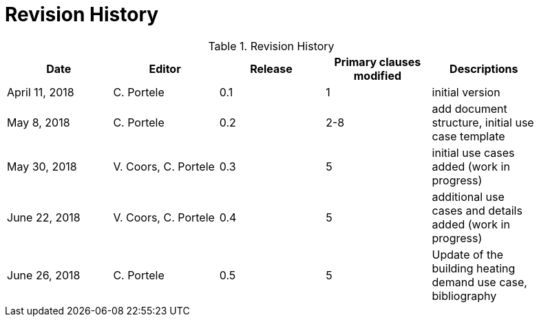 [appendix]
[[RevisionHistory]]
= Revision History

.Revision History
[width="90%",options="header"]
|====================
|Date |Editor |Release |Primary clauses modified |Descriptions
|April 11, 2018 |C. Portele |0.1 |1 |initial version
|May 8, 2018 |C. Portele |0.2 |2-8 |add document structure, initial use case template
|May 30, 2018 |V. Coors, C. Portele |0.3 |5 |initial use cases added (work in progress)
|June 22, 2018 |V. Coors, C. Portele |0.4 |5 |additional use cases and details added (work in progress)
|June 26, 2018 |C. Portele |0.5 |5 |Update of the building heating demand use case, bibliography
|====================
